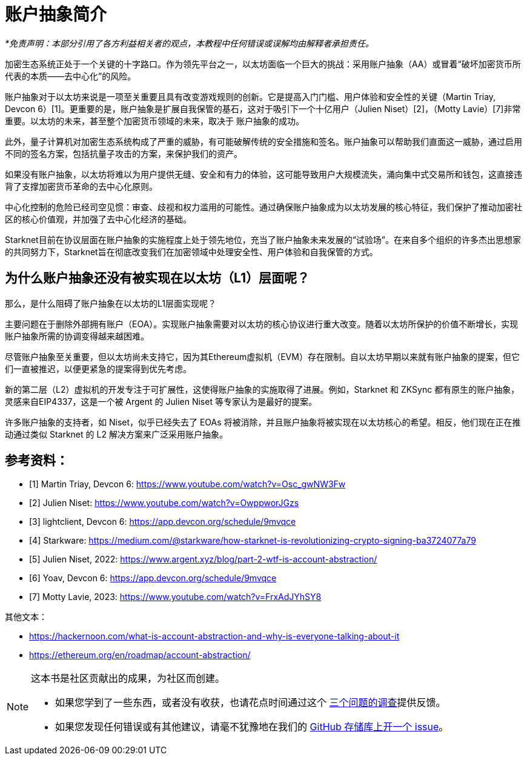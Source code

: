 [id="IntroToAA"]

= 账户抽象简介

_*免责声明：本部分引用了各方利益相关者的观点，本教程中任何错误或误解均由解释者承担责任。_

加密生态系统正处于一个关键的十字路口。作为领先平台之一，以太坊面临一个巨大的挑战：采用账户抽象（AA）或冒着“破坏加密货币所代表的本质——去中心化”的风险。

账户抽象对于以太坊来说是一项至关重要且具有改变游戏规则的创新。它是提高入门门槛、用户体验和安全性的关键（Martin Triay, Devcon 6）[1]。更重要的是，账户抽象是扩展自我保管的基石，这对于吸引下一个十亿用户（Julien Niset）[2]，（Motty Lavie）[7]非常重要。以太坊的未来，甚至整个加密货币领域的未来，取决于 账户抽象的成功。

此外，量子计算机对加密生态系统构成了严重的威胁，有可能破解传统的安全措施和签名。账户抽象可以帮助我们直面这一威胁，通过启用不同的签名方案，包括抗量子攻击的方案，来保护我们的资产。

如果没有账户抽象，以太坊将难以为用户提供无缝、安全和有力的体验，这可能导致用户大规模流失，涌向集中式交易所和钱包，这直接违背了支撑加密货币革命的去中心化原则。

中心化控制的危险已经司空见惯：审查、歧视和权力滥用的可能性。通过确保账户抽象成为以太坊发展的核心特征，我们保护了推动加密社区的核心价值观，并加强了去中心化经济的基础。

Starknet目前在协议层面在账户抽象的实施程度上处于领先地位，充当了账户抽象未来发展的“试验场”。在来自多个组织的许多杰出思想家的共同努力下，Starknet旨在彻底改变我们在加密领域中处理安全性、用户体验和自我保管的方式。


== 为什么账户抽象还没有被实现在以太坊（L1）层面呢？

那么，是什么阻碍了账户抽象在以太坊的L1层面实现呢？

主要问题在于删除外部拥有账户（EOA）。实现账户抽象需要对以太坊的核心协议进行重大改变。随着以太坊所保护的价值不断增长，实现账户抽象所需的协调变得越来越困难。

尽管账户抽象至关重要，但以太坊尚未支持它，因为其Ethereum虚拟机（EVM）存在限制。自以太坊早期以来就有账户抽象的提案，但它们一直被推迟，以便更紧急的提案得到优先考虑。

新的第二层（L2）虚拟机的开发专注于可扩展性，这使得账户抽象的实施取得了进展。例如，Starknet 和 ZKSync 都有原生的账户抽象，灵感来自EIP4337，这是一个被 Argent 的 Julien Niset 等专家认为是最好的提案。

许多账户抽象的支持者，如 Niset，似乎已经失去了 EOAs 将被消除，并且账户抽象将被实现在以太坊核心的希望。相反，他们现在正在推动通过类似 Starknet 的 L2 解决方案来广泛采用账户抽象。


== 参考资料：

* [1] Martin Triay, Devcon 6: https://www.youtube.com/watch?v=Osc_gwNW3Fw
* [2] Julien Niset: https://www.youtube.com/watch?v=OwppworJGzs
* [3] lightclient, Devcon 6: https://app.devcon.org/schedule/9mvqce
* [4] Starkware: https://medium.com/@starkware/how-starknet-is-revolutionizing-crypto-signing-ba3724077a79
* [5] Julien Niset, 2022: https://www.argent.xyz/blog/part-2-wtf-is-account-abstraction/
* [6] Yoav, Devcon 6: https://app.devcon.org/schedule/9mvqce
* [7] Motty Lavie, 2023: https://www.youtube.com/watch?v=FrxAdJYhSY8

其他文本：

* https://hackernoon.com/what-is-account-abstraction-and-why-is-everyone-talking-about-it
* https://ethereum.org/en/roadmap/account-abstraction/


[NOTE]
====
这本书是社区贡献出的成果，为社区而创建。

* 如果您学到了一些东西，或者没有收获，也请花点时间通过这个 https://a.sprig.com/WTRtdlh2VUlja09lfnNpZDo4MTQyYTlmMy03NzdkLTQ0NDEtOTBiZC01ZjAyNDU0ZDgxMzU=[三个问题的调查]提供反馈。
* 如果您发现任何错误或有其他建议，请毫不犹豫地在我们的 https://github.com/starknet-edu/starknetbook/issues[GitHub 存储库上开一个 issue]。
====
